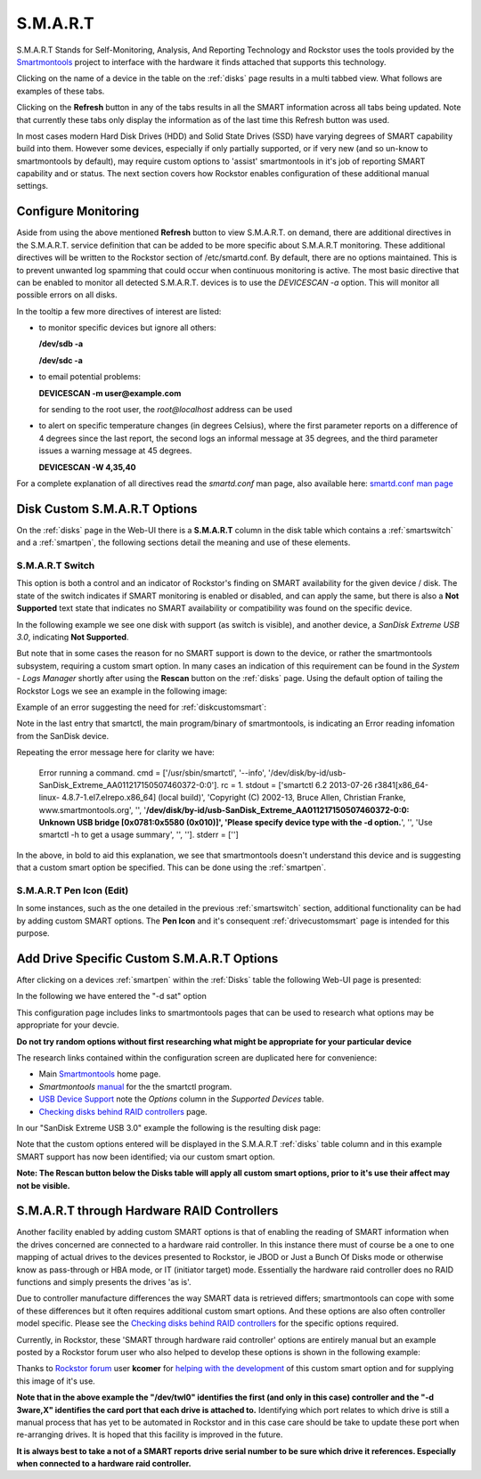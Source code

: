 .. _smart:

S.M.A.R.T
=========

S.M.A.R.T Stands for Self-Monitoring, Analysis, And Reporting Technology and
Rockstor uses the tools provided by the
`Smartmontools <https://www.smartmontools.org/>`_ project to interface
with the hardware it finds attached that supports this technology.

Clicking on the name of a device in the table on the :ref:`disks` page results
in a multi tabbed view. What follows are examples of these tabs.

.. image:: /images/howtos/smart/smart_identity_tab.png
   :width: 100%
   :align: center


.. image:: /images/howtos/smart/smart_attributes_tab.png
   :width: 100%
   :align: center


.. image:: /images/howtos/smart/smart_capabilities.png
   :width: 100%
   :align: center


.. image:: /images/howtos/smart/smart_error_logs_tab.png
   :width: 100%
   :align: center


.. image:: /images/howtos/smart/smart_self_test_logs_tab.png
   :width: 100%
   :align: center


.. image:: /images/howtos/smart/smart_perform_test_tab.png
   :width: 100%
   :align: center

Clicking on the **Refresh** button in any of the tabs results in all the SMART
information across all tabs being updated. Note that currently these tabs only
display the information as of the last time this Refresh button was used.

In most cases modern Hard Disk Drives (HDD) and Solid State Drives (SSD) have
varying degrees of SMART capability build into them. However some devices,
especially if only partially supported, or if very new (and so un-know to
smartmontools by default), may require custom options to 'assist'
smartmontools in it's job of reporting SMART capability and or status. The
next section covers how Rockstor enables configuration of these additional
manual settings.

.. _configsmart:

Configure Monitoring
--------------------
Aside from using the above mentioned **Refresh** button to view S.M.A.R.T. on 
demand, there are additional directives in the S.M.A.R.T. service definition 
that can be added to be more specific about S.M.A.R.T monitoring. These 
additional directives will be written to the Rockstor section of /etc/smartd.conf.
By default, there are no options maintained. This is to prevent unwanted log spamming 
that could occur when continuous monitoring is active. The most basic directive 
that can be enabled to monitor all detected S.M.A.R.T. devices is to use 
the *DEVICESCAN -a* option. This will monitor all possible errors on all disks.


.. image:: /images/howtos/smart/devicescan_a_directive.png
   :width: 100%
   :align: center


In the tooltip a few more directives of interest are listed:

- to monitor specific devices but ignore all others:

  **/dev/sdb -a**
  
  **/dev/sdc -a**
  
- to email potential problems: 
  
  **DEVICESCAN -m user@example.com**
  
  for sending to the root user, the *root@localhost* address can be used
  
- to alert on specific temperature changes (in degrees Celsius), where the first parameter reports on
  a difference of 4 degrees since the last report, the second logs an informal message at 35 degrees, and
  the third parameter issues a warning message at 45 degrees.

  **DEVICESCAN -W 4,35,40**
  
For a complete explanation of all directives read the *smartd.conf* man page, also
available here:
`smartd.conf man page <https://www.smartmontools.org/browser/trunk/smartmontools/smartd.conf.5.in>`_

..  _diskcustomsmart:

Disk Custom S.M.A.R.T Options
-----------------------------

On the :ref:`disks` page in the Web-UI there is a **S.M.A.R.T** column in the
disk table which contains a :ref:`smartswitch` and a :ref:`smartpen`, the
following sections detail the meaning and use of these elements.

.. _smartswitch:

S.M.A.R.T Switch
^^^^^^^^^^^^^^^^

This option is both a control and an indicator of Rockstor's finding on SMART
availability for the given device / disk. The state of the switch indicates
if SMART monitoring is enabled or disabled, and can apply the same, but there
is also a **Not Supported** text state that indicates no SMART availability
or compatibility was found on the specific device.

In the following example we see one disk with support (as switch is visible),
and another device, a *SanDisk Extreme USB 3.0*, indicating **Not Supported**.

.. image:: /images/howtos/smart/no_smart_support.png
   :width: 100%
   :align: center

But note that in some cases the reason for no SMART support is down to the
device, or rather the smartmontools subsystem, requiring a custom smart option.
In many cases an indication of this requirement can be found in the *System -
Logs Manager* shortly after using the **Rescan** button on the :ref:`disks`
page. Using the default option of tailing the Rockstor Logs we see an example
in the following image:

Example of an error suggesting the need for :ref:`diskcustomsmart`:

.. image:: /images/howtos/smart/smart_d_logs.png
   :width: 100%
   :align: center

Note in the last entry that smartctl, the main program/binary of smartmontools,
is indicating an Error reading infomation from the SanDisk device.

Repeating the error message here for clarity we have:

   Error running a command. cmd = ['/usr/sbin/smartctl', '--info',
   '/dev/disk/by-id/usb-SanDisk_Extreme_AA011217150507460372-0:0'].
   rc = 1. stdout = ['smartctl 6.2 2013-07-26 r3841[x86_64-linux-
   4.8.7-1.el7.elrepo.x86_64] (local build)', 'Copyright (C) 2002-13,
   Bruce Allen, Christian Franke, www.smartmontools.org', '',
   '**/dev/disk/by-id/usb-SanDisk_Extreme_AA011217150507460372-0:0:
   Unknown USB bridge [0x0781:0x5580 (0x010)]', 'Please specify device
   type with the -d option.**', '', 'Use smartctl -h to get a usage summary',
   '', '']. stderr = ['']

In the above, in bold to aid this explanation, we see that smartmontools
doesn't understand this device and is suggesting that a custom smart option
be specified. This can be done using the :ref:`smartpen`.

.. _smartpen:

S.M.A.R.T Pen Icon (Edit)
^^^^^^^^^^^^^^^^^^^^^^^^^

In some instances, such as the one detailed in the previous :ref:`smartswitch`
section, additional functionality can be had by adding custom SMART options.
The **Pen Icon** and it's consequent :ref:`drivecustomsmart` page is intended
for this purpose.

.. _drivecustomsmart:

Add Drive Specific Custom S.M.A.R.T Options
-------------------------------------------

After clicking on a devices :ref:`smartpen` within the :ref:`Disks` table the
following Web-UI page is presented:

In the following we have entered the "-d sat" option

.. image:: /images/howtos/smart/add_custom_smart_options.png
   :width: 100%
   :align: center

This configuration page includes links to smartmontools pages that can be used
to research what options may be appropriate for your devcie.

**Do not try random options without first researching what might be
appropriate for your particular device**

The research links contained within the configuration screen are duplicated
here for convenience:

* Main `Smartmontools <https://www.smartmontools.org/>`_ home page.
* *Smartmontools* `manual <https://www.smartmontools.org/browser/trunk/smartmontools/smartctl.8.in>`_ for the the smartctl program.
* `USB Device Support <https://www.smartmontools.org/wiki/Supported_USB-Devices>`_ note the *Options* column in the *Supported Devices* table.
* `Checking disks behind RAID controllers <https://www.smartmontools.org/wiki/Supported_RAID-Controllers>`_ page.

In our "SanDisk Extreme USB 3.0" example the following is the resulting disk
page:

.. image:: /images/howtos/smart/post_custom_smart_options.png
   :width: 100%
   :align: center

Note that the custom options entered will be displayed in the S.M.A.R.T
:ref:`disks` table column and in this example SMART support has now been
identified; via our custom smart option.

**Note: The Rescan button below the Disks table will apply all custom smart
options, prior to it's use their affect may not be visible.**


.. _smartviahwraid:

S.M.A.R.T through Hardware RAID Controllers
-------------------------------------------

Another facility enabled by adding custom SMART options is that of enabling
the reading of SMART information when the drives concerned are connected to a
hardware raid controller. In this instance there must of course be a one to
one mapping of actual drives to the devices presented to Rockstor, ie JBOD
or Just a Bunch Of Disks mode or otherwise know as pass-through or HBA mode,
or IT (initiator target) mode. Essentially the hardware raid controller does
no RAID functions and simply presents the drives 'as is'.

Due to controller manufacture differences the way SMART data is retrieved
differs; smartmontools can cope with some of these differences but it often
requires additional custom smart options. And these options are also often
controller model specific. Please see the `Checking disks behind RAID
controllers <https://www.smartmontools.org/wiki/Supported_RAID-Controllers>`_
for the specific options required.

Currently, in Rockstor, these 'SMART through hardware raid controller' options
are entirely manual but an example posted by a Rockstor forum user who also
helped to develop these options is shown in the following example:

.. image:: /images/howtos/smart/smart_through_lsi_3ware_raid.jpeg
   :width: 100%
   :align: center

Thanks to `Rockstor forum <https://forum.rockstor.com/>`_ user **kcomer** for
`helping with the development
<https://forum.rockstor.com/t/s-m-a-r-t-support-is-not-available-for-this-disk/830>`_
of this custom smart option and for supplying this image of it's use.

**Note that in the above example the "/dev/twl0" identifies the first (and
only in this case) controller and the "-d 3ware,X" identifies the card port
that each drive is attached to.** Identifying which port relates to which
drive is still a manual process that has yet to be automated in Rockstor and
in this case care should be take to update these port when re-arranging
drives. It is hoped that this facility is improved in the future.

**It is always best to take a not of a SMART reports drive serial number to be
sure which drive it references. Especially when connected to a hardware raid
controller.**


